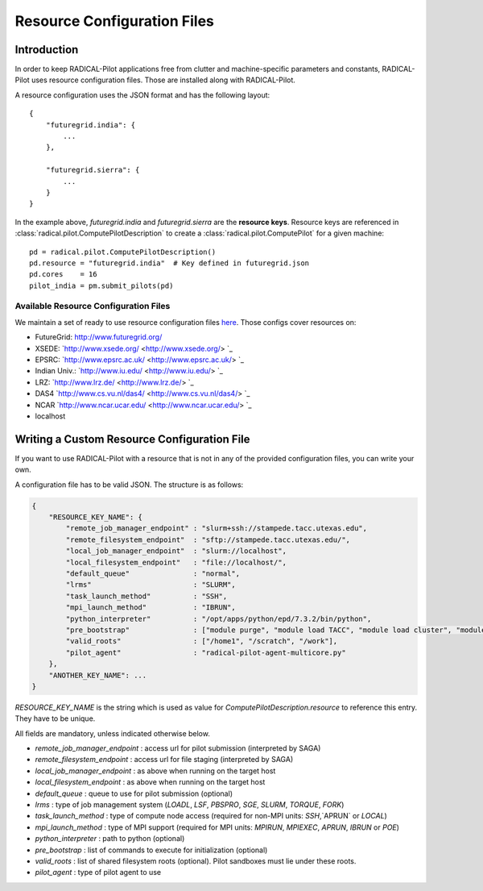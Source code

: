 
.. _chapter_machconf:

****************************
Resource Configuration Files
****************************

Introduction
============

In order to keep RADICAL-Pilot applications free from clutter and 
machine-specific parameters and constants, RADICAL-Pilot uses 
resource configuration files.  Those are installed along with RADICAL-Pilot.

A resource configuration uses the JSON format and has the following layout::

    {
        "futuregrid.india": {
            ...
        },

        "futuregrid.sierra": {
            ...
        }
    }

In the example above, `futuregrid.india` and `futuregrid.sierra` are the
**resource keys**. Resource keys are referenced in
:class:`radical.pilot.ComputePilotDescription` to create a
:class:`radical.pilot.ComputePilot` for a given machine::

    pd = radical.pilot.ComputePilotDescription()
    pd.resource = "futuregrid.india"  # Key defined in futuregrid.json
    pd.cores    = 16
    pilot_india = pm.submit_pilots(pd)


Available Resource Configuration Files
--------------------------------------

We maintain a set of ready to use resource configuration files `here <https://github.com/radical-cybertools/radical.pilot/tree/master/src/radical/pilot/configs>`_.
Those configs cover resources on:

* FutureGrid:   `http://www.futuregrid.org/ <http://www.futuregrid.org/>`_
* XSEDE:        `http://www.xsede.org/      <http://www.xsede.org/>     `_
* EPSRC:        `http://www.epsrc.ac.uk/    <http://www.epsrc.ac.uk/>   `_
* Indian Univ.: `http://www.iu.edu/         <http://www.iu.edu/>        `_
* LRZ:          `http://www.lrz.de/         <http://www.lrz.de/>        `_
* DAS4          `http://www.cs.vu.nl/das4/  <http://www.cs.vu.nl/das4/> `_
* NCAR          `http://www.ncar.ucar.edu/  <http://www.ncar.ucar.edu/> `_
* localhost     


Writing a Custom Resource Configuration File
============================================

If you want to use RADICAL-Pilot with a resource that is not in any of the provided 
configuration files, you can write your own.

A configuration file has to be valid JSON. The structure is as follows:

.. code-block:: python

    {
        "RESOURCE_KEY_NAME": {
            "remote_job_manager_endpoint" : "slurm+ssh://stampede.tacc.utexas.edu",
            "remote_filesystem_endpoint"  : "sftp://stampede.tacc.utexas.edu/",
            "local_job_manager_endpoint"  : "slurm://localhost",
            "local_filesystem_endpoint"   : "file://localhost/",
            "default_queue"               : "normal",
            "lrms"                        : "SLURM",
            "task_launch_method"          : "SSH",
            "mpi_launch_method"           : "IBRUN",
            "python_interpreter"          : "/opt/apps/python/epd/7.3.2/bin/python",
            "pre_bootstrap"               : ["module purge", "module load TACC", "module load cluster", "module load Linux", "module load mvapich2", "module load python/2.7.3-epd-7.3.2"],
            "valid_roots"                 : ["/home1", "/scratch", "/work"],
            "pilot_agent"                 : "radical-pilot-agent-multicore.py"
        },
        "ANOTHER_KEY_NAME": ...
    }

`RESOURCE_KEY_NAME` is the string which is used as value for 
`ComputePilotDescription.resource` to reference this entry. They have to be 
unique. 

All fields are mandatory, unless indicated otherwise below.

* `remote_job_manager_endpoint` : access url for pilot submission (interpreted by SAGA)
* `remote_filesystem_endpoint`  : access url for file staging (interpreted by SAGA)
* `local_job_manager_endpoint`  : as above when running on the target host
* `local_filesystem_endpoint`   : as above when running on the target host
* `default_queue`               : queue to use for pilot submission (optional)
* `lrms`                        : type of job management system (`LOADL`, `LSF`, `PBSPRO`, `SGE`, `SLURM`, `TORQUE`, `FORK`)
* `task_launch_method`          : type of compute node access (required for non-MPI units: `SSH`,`APRUN` or `LOCAL`)
* `mpi_launch_method`           : type of MPI support (required for MPI units: `MPIRUN`, `MPIEXEC`, `APRUN`, `IBRUN` or `POE`)
* `python_interpreter`          : path to python (optional)
* `pre_bootstrap`               : list of commands to execute for initialization (optional)
* `valid_roots`                 : list of shared filesystem roots (optional).  Pilot sandboxes must lie under these roots.
* `pilot_agent`                 : type of pilot agent to use

